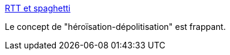 :jbake-type: post
:jbake-status: published
:jbake-title: RTT et spaghetti
:jbake-tags: france,politique,newsletter,féminisme,_mois_juil.,_année_2020
:jbake-date: 2020-07-04
:jbake-depth: ../
:jbake-uri: shaarli/1593873438000.adoc
:jbake-source: https://nicolas-delsaux.hd.free.fr/Shaarli?searchterm=https%3A%2F%2Ftinyletter.com%2FKlaire%2Fletters%2Frtt-et-spaghetti&searchtags=france+politique+newsletter+f%C3%A9minisme+_mois_juil.+_ann%C3%A9e_2020
:jbake-style: shaarli

https://tinyletter.com/Klaire/letters/rtt-et-spaghetti[RTT et spaghetti]

Le concept de "héroïsation-dépolitisation" est frappant.
